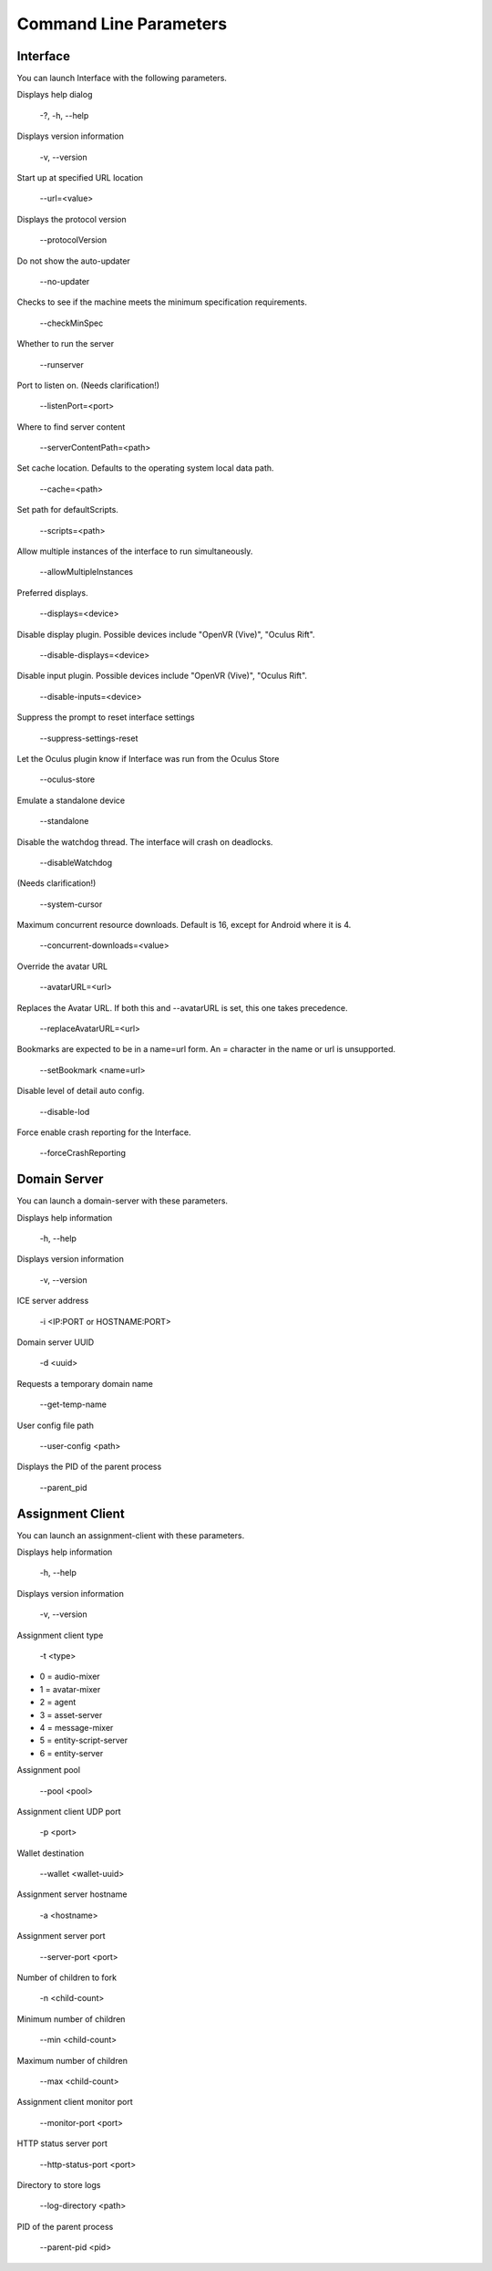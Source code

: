 #######################
Command Line Parameters
#######################

---------
Interface
---------

You can launch Interface with the following parameters.

Displays help dialog

    -?, -h, --help

Displays version information

    -v, --version

Start up at specified URL location

    --url=<value>

Displays the protocol version

    --protocolVersion

Do not show the auto-updater

    --no-updater

Checks to see if the machine meets the minimum specification requirements.

    --checkMinSpec

Whether to run the server

    --runserver

Port to listen on. (Needs clarification!)

    --listenPort=<port>

Where to find server content

    --serverContentPath=<path>

Set cache location. Defaults to the operating system local data path.

    --cache=<path>

Set path for defaultScripts.

    --scripts=<path>

Allow multiple instances of the interface to run simultaneously.

    --allowMultipleInstances

Preferred displays.

    --displays=<device>

Disable display plugin. Possible devices include "OpenVR (Vive)", "Oculus Rift".

    --disable-displays=<device>

Disable input plugin. Possible devices include "OpenVR (Vive)", "Oculus Rift".

    --disable-inputs=<device>

Suppress the prompt to reset interface settings

    --suppress-settings-reset

Let the Oculus plugin know if Interface was run from the Oculus Store

    --oculus-store

Emulate a standalone device

    --standalone

Disable the watchdog thread. The interface will crash on deadlocks.

    --disableWatchdog

(Needs clarification!)

    --system-cursor

Maximum concurrent resource downloads. Default is 16, except for Android where it is 4.

    --concurrent-downloads=<value>

Override the avatar URL

    --avatarURL=<url>

Replaces the Avatar URL. If both this and --avatarURL is set, this one takes precedence.

    --replaceAvatarURL=<url>


Bookmarks are expected to be in a name=url form. An `=` character in the name or url is unsupported.

    --setBookmark <name=url>

Disable level of detail auto config.

    --disable-lod

Force enable crash reporting for the Interface.

    --forceCrashReporting


-------------
Domain Server
-------------

You can launch a domain-server with these parameters.

Displays help information

    -h, --help

Displays version information

    -v, --version

ICE server address

    -i <IP:PORT or HOSTNAME:PORT>

Domain server UUID

    -d <uuid>

Requests a temporary domain name

    --get-temp-name

User config file path

    --user-config <path>

Displays the PID of the parent process

    --parent_pid


-----------------
Assignment Client
-----------------

You can launch an assignment-client with these parameters.

Displays help information

    -h, --help

Displays version information

    -v, --version

Assignment client type

    -t <type>

* 0 = audio-mixer
* 1 = avatar-mixer
* 2 = agent
* 3 = asset-server
* 4 = message-mixer
* 5 = entity-script-server
* 6 = entity-server

Assignment pool

    --pool <pool>

Assignment client UDP port

    -p <port>

Wallet destination

    --wallet <wallet-uuid>

Assignment server hostname

    -a <hostname>

Assignment server port

    --server-port <port>

Number of children to fork

    -n <child-count>

Minimum number of children

    --min <child-count>

Maximum number of children

    --max <child-count>

Assignment client monitor port

    --monitor-port <port>

HTTP status server port

    --http-status-port <port>

Directory to store logs

    --log-directory <path>

PID of the parent process

    --parent-pid <pid>
